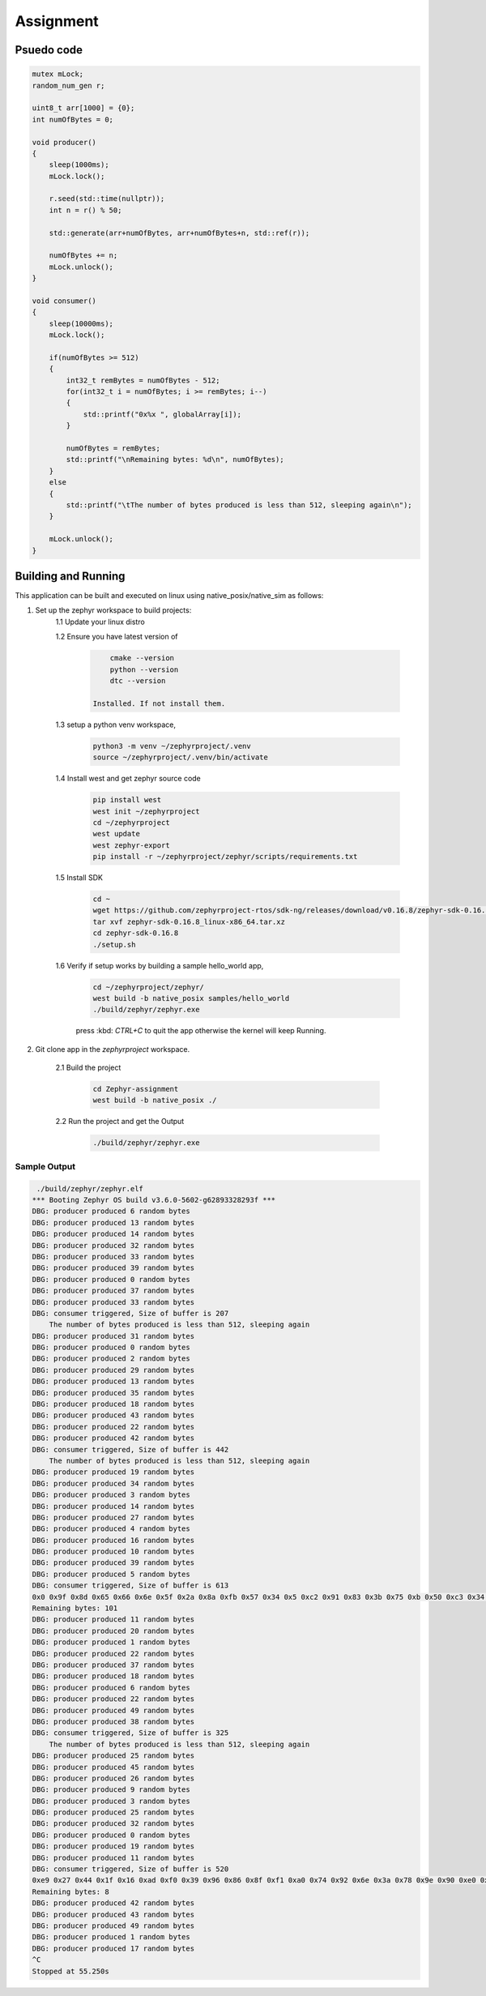 .. __Assignment:

Assignment
###########

Psuedo code
************

.. code-block:: C

    mutex mLock;
    random_num_gen r;

    uint8_t arr[1000] = {0};
    int numOfBytes = 0;

    void producer()
    {
        sleep(1000ms);
        mLock.lock();

        r.seed(std::time(nullptr));
        int n = r() % 50;

        std::generate(arr+numOfBytes, arr+numOfBytes+n, std::ref(r));

        numOfBytes += n;
        mLock.unlock();
    }

    void consumer()
    {
        sleep(10000ms);
        mLock.lock();

        if(numOfBytes >= 512)
        {
            int32_t remBytes = numOfBytes - 512;
            for(int32_t i = numOfBytes; i >= remBytes; i--)
            {
                std::printf("0x%x ", globalArray[i]);
            }
            
            numOfBytes = remBytes;
            std::printf("\nRemaining bytes: %d\n", numOfBytes);
        }
        else 
        {
            std::printf("\tThe number of bytes produced is less than 512, sleeping again\n");
        }

        mLock.unlock();
    }



Building and Running
********************

This application can be built and executed on linux using native_posix/native_sim as follows:

1. Set up the zephyr workspace to build projects:
    1.1  Update your linux distro

    1.2  Ensure you have latest version of

       .. code-block:: console

            cmake --version
            python --version
            dtc --version

        Installed. If not install them.
        
    1.3 setup a python venv workspace,

        .. code-block:: console

            python3 -m venv ~/zephyrproject/.venv
            source ~/zephyrproject/.venv/bin/activate

    1.4 Install west and get zephyr source code 

        .. code-block:: console

            pip install west
            west init ~/zephyrproject
            cd ~/zephyrproject
            west update 
            west zephyr-export
            pip install -r ~/zephyrproject/zephyr/scripts/requirements.txt

    1.5 Install SDK

        .. code-block:: console

            cd ~
            wget https://github.com/zephyrproject-rtos/sdk-ng/releases/download/v0.16.8/zephyr-sdk-0.16.8_linux-x86_64.tar.xz
            tar xvf zephyr-sdk-0.16.8_linux-x86_64.tar.xz
            cd zephyr-sdk-0.16.8
            ./setup.sh

    1.6 Verify if setup works by building a sample hello_world app,

        .. code-block:: console

            cd ~/zephyrproject/zephyr/
            west build -b native_posix samples/hello_world
            ./build/zephyr/zephyr.exe

        press :kbd: `CTRL+C` to quit the app otherwise the kernel will keep Running.

2. Git clone app in the `zephyrproject` workspace.

    2.1 Build the project

        .. code-block:: console

            cd Zephyr-assignment
            west build -b native_posix ./

    2.2 Run the project and get the Output

        .. code-block:: console

            ./build/zephyr/zephyr.exe
    

Sample Output
=============

.. code-block:: console

     ./build/zephyr/zephyr.elf 
    *** Booting Zephyr OS build v3.6.0-5602-g62893328293f ***
    DBG: producer produced 6 random bytes
    DBG: producer produced 13 random bytes
    DBG: producer produced 14 random bytes
    DBG: producer produced 32 random bytes
    DBG: producer produced 33 random bytes
    DBG: producer produced 39 random bytes
    DBG: producer produced 0 random bytes
    DBG: producer produced 37 random bytes
    DBG: producer produced 33 random bytes
    DBG: consumer triggered, Size of buffer is 207
        The number of bytes produced is less than 512, sleeping again
    DBG: producer produced 31 random bytes
    DBG: producer produced 0 random bytes
    DBG: producer produced 2 random bytes
    DBG: producer produced 29 random bytes
    DBG: producer produced 13 random bytes
    DBG: producer produced 35 random bytes
    DBG: producer produced 18 random bytes
    DBG: producer produced 43 random bytes
    DBG: producer produced 22 random bytes
    DBG: producer produced 42 random bytes
    DBG: consumer triggered, Size of buffer is 442
        The number of bytes produced is less than 512, sleeping again
    DBG: producer produced 19 random bytes
    DBG: producer produced 34 random bytes
    DBG: producer produced 3 random bytes
    DBG: producer produced 14 random bytes
    DBG: producer produced 27 random bytes
    DBG: producer produced 4 random bytes
    DBG: producer produced 16 random bytes
    DBG: producer produced 10 random bytes
    DBG: producer produced 39 random bytes
    DBG: producer produced 5 random bytes
    DBG: consumer triggered, Size of buffer is 613
    0x0 0x9f 0x8d 0x65 0x66 0x6e 0x5f 0x2a 0x8a 0xfb 0x57 0x34 0x5 0xc2 0x91 0x83 0x3b 0x75 0xb 0x50 0xc3 0x34 0x43 0x2f 0x27 0x3d 0x12 0xb0 0xa4 0x94 0x5d 0xd4 0x63 0xee 0x6a 0x77 0xdf 0xa1 0x83 0x95 0x9 0x8b 0x21 0xbf 0x6b 0x1d 0x9c 0x33 0x3a 0x19 0xdd 0xf7 0xe0 0xda 0x4d 0xdd 0xd 0xc4 0xe8 0x79 0x32 0x37 0x81 0xbf 0x46 0x63 0x75 0xef 0x14 0xdb 0xdf 0xda 0x96 0x1f 0xdb 0xaf 0x9 0xff 0x47 0x7e 0x60 0x94 0xad 0xdf 0xff 0x82 0xe0 0xd7 0xbf 0xf3 0x7b 0x68 0x33 0xe9 0x78 0xcd 0x3d 0x21 0x9c 0x51 0xd8 0xeb 0x16 0xc1 0x7a 0x67 0x78 0x9b 0x22 0x89 0x2e 0x40 0xe9 0x6e 0x84 0x9e 0xb7 0x2c 0x2b 0x82 0xe1 0xd6 0x5c 0xa4 0xb1 0x3b 0xfa 0x58 0xe1 0xd2 0x9a 0x77 0x98 0x8a 0x9b 0x79 0x83 0x1a 0x63 0x83 0x28 0xc3 0xa5 0x8a 0x8e 0x9a 0xdb 0xea 0x7d 0x7 0xc8 0x88 0x1a 0x67 0x4b 0xf2 0x30 0x12 0xc 0x4d 0x9b 0x99 0xd4 0x6 0xb4 0xc5 0x7f 0xa9 0xda 0x67 0x72 0x19 0xca 0x3b 0xe5 0xfc 0x67 0x69 0x8a 0x4c 0x56 0xd7 0x9b 0x5a 0xa2 0xc5 0xb5 0xad 0x7a 0xd9 0xce 0xe4 0x1b 0x2c 0x42 0x2d 0xd3 0x3d 0x1c 0x3f 0x26 0x53 0xdc 0x9f 0x84 0x24 0x7c 0xd 0x46 0xc1 0x2f 0x96 0x42 0x67 0x46 0xef 0x1b 0xd4 0x37 0x3e 0x33 0xb7 0x1f 0x19 0x6c 0x44 0x7b 0x89 0x94 0xd8 0xf2 0x90 0xeb 0xf7 0x5a 0x1e 0x61 0x41 0x8b 0x64 0xe6 0x86 0x87 0x40 0x5c 0xf5 0xac 0x37 0xa3 0x75 0xde 0x3b 0x67 0x57 0x62 0x2 0xe8 0x4c 0x1a 0xd 0x14 0x76 0xa4 0x6f 0x3e 0xca 0x10 0xb6 0xf8 0xcc 0xc5 0x59 0x79 0xed 0x56 0x2b 0xaa 0xa7 0x94 0xd9 0x40 0x96 0x8f 0x23 0xde 0x48 0x1b 0xc2 0x83 0x29 0x3e 0x86 0x21 0xa5 0x88 0x8c 0x3d 0xfb 0xa9 0x4e 0x1b 0x66 0x3e 0x56 0xa3 0x38 0xfe 0xda 0x6 0xd3 0xbd 0x7c 0x36 0xf2 0x1d 0xe1 0x41 0x81 0xd7 0x70 0x36 0xc 0xcb 0x64 0x9b 0xfc 0x59 0x1d 0x45 0xbc 0xca 0x6e 0x35 0xa7 0xfb 0xc 0x34 0x2a 0x88 0x9 0xa9 0xf0 0x3 0x42 0xec 0x3c 0xcd 0x4f 0x1d 0x74 0x6b 0xe7 0x18 0xa0 0x32 0x6a 0x52 0x50 0x26 0xfa 0x77 0x96 0xe7 0x94 0x9c 0x8f 0xb4 0x6d 0xd6 0x2 0xd 0xa9 0xb6 0x22 0x11 0x5e 0x24 0x68 0x1a 0xd1 0x35 0x54 0x90 0x12 0x8e 0x1 0xdf 0xb5 0x60 0x5a 0xa3 0x62 0xe6 0x23 0xf1 0xa7 0xa4 0xab 0xe3 0xc1 0xaf 0x55 0x83 0xfc 0x71 0xd5 0x27 0xe9 0x59 0x83 0x45 0x9f 0x4a 0x2e 0xed 0xa8 0x25 0xf9 0xe8 0x7b 0x43 0xa 0xac 0x22 0x3d 0xe9 0xac 0xd2 0x1b 0x24 0xf3 0xf4 0xc1 0xed 0x42 0x8a 0x55 0x9d 0x1e 0x5 0x4a 0x40 0x43 0x3c 0xc6 0x5c 0xcc 0x93 0x6f 0xe2 0x1c 0x35 0x7b 0x3d 0x59 0x61 0x81 0x1b 0x2c 0x91 0x23 0x21 0x22 0x3c 0x22 0x12 0xf1 0x6a 0x54 0x77 0xde 0x2 0xc6 0xb 0xc9 0x94 0xb0 0x19 0x2f 0x66 0x8a 0x63 0xba 0x86 0xa0 0x2c 0xd 0x58 0xb4 0x16 0xac 0xf0 0xc7 0x6b 0x6a 0xd6 0x61 0x42 0x94 0x8b 0x7e 0xe0 0x10 0x19 0x4b 0xd7 0xd5 0x32 0xf5 0xde 0x51 0x70 0xa8 
    Remaining bytes: 101
    DBG: producer produced 11 random bytes
    DBG: producer produced 20 random bytes
    DBG: producer produced 1 random bytes
    DBG: producer produced 22 random bytes
    DBG: producer produced 37 random bytes
    DBG: producer produced 18 random bytes
    DBG: producer produced 6 random bytes
    DBG: producer produced 22 random bytes
    DBG: producer produced 49 random bytes
    DBG: producer produced 38 random bytes
    DBG: consumer triggered, Size of buffer is 325
        The number of bytes produced is less than 512, sleeping again
    DBG: producer produced 25 random bytes
    DBG: producer produced 45 random bytes
    DBG: producer produced 26 random bytes
    DBG: producer produced 9 random bytes
    DBG: producer produced 3 random bytes
    DBG: producer produced 25 random bytes
    DBG: producer produced 32 random bytes
    DBG: producer produced 0 random bytes
    DBG: producer produced 19 random bytes
    DBG: producer produced 11 random bytes
    DBG: consumer triggered, Size of buffer is 520
    0xe9 0x27 0x44 0x1f 0x16 0xad 0xf0 0x39 0x96 0x86 0x8f 0xf1 0xa0 0x74 0x92 0x6e 0x3a 0x78 0x9e 0x90 0xe0 0x29 0x4 0x9f 0x7d 0xc4 0x7b 0x41 0x45 0x79 0xee 0x1 0x4b 0xf5 0xd6 0x8b 0x93 0x95 0x93 0xa0 0x2 0x34 0x4b 0x49 0x4a 0xcd 0xe5 0xb6 0xae 0xc2 0x7e 0xf4 0x9a 0xe3 0xba 0xec 0x99 0xf4 0x62 0xe6 0x10 0x4a 0xb0 0x52 0xd 0xcc 0x68 0x75 0x80 0x4a 0x76 0xcb 0xa2 0xd9 0x8d 0x85 0xb4 0x31 0x16 0xb0 0x4c 0xc3 0x3 0x82 0xf1 0xfd 0x86 0x9b 0x5b 0x50 0xbf 0xdd 0xd9 0x9c 0x7b 0x71 0x40 0xf 0xe4 0x7d 0xd8 0xbb 0xee 0xbc 0x80 0xdc 0xdd 0xa1 0x5b 0x75 0xf8 0xf1 0xfa 0x28 0x3b 0xb4 0x16 0x41 0x7d 0x96 0xfb 0x38 0xb6 0xf5 0x7e 0x5c 0x7d 0xe5 0x9 0x66 0x42 0x9a 0x69 0xaa 0x3b 0x47 0x35 0xb5 0xc4 0x33 0x9 0xb8 0x5d 0x66 0xe 0x12 0x3b 0x62 0x5d 0x8f 0x3d 0x89 0xd 0x6c 0x9b 0xca 0x73 0xb1 0x3c 0x55 0x6d 0x30 0xbf 0x68 0x53 0x88 0xda 0x85 0x69 0xf1 0x54 0x0 0xac 0x87 0x7f 0xb0 0x44 0xe6 0xa7 0x88 0xda 0x2a 0x6e 0x59 0x48 0x17 0x8e 0xb9 0x5c 0x67 0x97 0xd3 0x43 0xf6 0x19 0xc4 0xe5 0xc5 0xab 0x72 0x56 0xd9 0xf 0x9a 0x7d 0x85 0xc2 0x1f 0xdb 0xd4 0xcc 0x82 0x8 0xa1 0x44 0x6e 0xec 0xa1 0xef 0x1a 0xb9 0x4d 0x4b 0x1 0x19 0x3e 0x50 0x6a 0x4f 0x6d 0x6a 0xd4 0xe3 0xc9 0xd0 0x0 0x3a 0x5 0xce 0x90 0x67 0xd2 0x81 0xbe 0xe9 0x29 0x6a 0x89 0x79 0xfe 0x92 0x7d 0x56 0xd4 0x1e 0xaf 0x41 0xcb 0xcd 0x2c 0x1b 0x50 0xe7 0xb5 0x71 0x8f 0xcc 0x7 0xd0 0x9e 0x70 0x9b 0xbe 0xe7 0xe4 0x8 0x49 0x90 0x76 0xe6 0xbd 0xef 0xce 0x26 0x2c 0xb2 0xa4 0x68 0x39 0xb7 0x37 0x5e 0x6d 0x67 0xfc 0x3a 0x89 0x32 0xc8 0x57 0x68 0x81 0xc5 0xb7 0xae 0x0 0xc8 0xb8 0x83 0xf9 0x98 0xda 0x1f 0x3f 0x2f 0xd5 0x4b 0x5f 0xb1 0xa2 0x7 0x68 0x4b 0xd2 0x2b 0x16 0x48 0xed 0xf 0xde 0xf7 0xf1 0xe9 0xd7 0xd7 0x44 0x32 0x8e 0x9d 0x9c 0xea 0xfc 0x8b 0xd4 0x92 0x65 0xfe 0x14 0xb2 0x19 0x86 0xfc 0xed 0x47 0xcc 0x81 0x90 0xc0 0x4f 0x85 0xcb 0x89 0xff 0x48 0x8c 0xeb 0x57 0x27 0xe6 0xc1 0x3a 0x8c 0x58 0xd8 0x46 0x57 0x24 0xf2 0x15 0xd3 0x9 0x67 0xc3 0xfb 0x43 0xc0 0x75 0x2f 0xa9 0x4e 0xfa 0x77 0x36 0x99 0x3d 0x46 0xec 0x36 0xa 0x76 0x87 0x58 0xbf 0x6d 0xe1 0x7 0x46 0x6a 0x29 0x2f 0xf9 0xbc 0x7a 0x4f 0x46 0x95 0xa4 0xd5 0xbe 0xb5 0x63 0xdc 0x2d 0xb7 0xa8 0x87 0xbd 0x37 0x2a 0x57 0xf0 0x11 0x29 0xd7 0x77 0x3 0xd5 0x33 0x41 0xc3 0xaa 0xc3 0xb9 0xb4 0x72 0x23 0xd4 0x83 0x78 0x97 0xbb 0x18 0x2c 0xf9 0x73 0x90 0xb1 0x3b 0xac 0x15 0x3c 0x0 0x6d 0x73 0xb1 0x9 0x59 0xe 0xd7 0x28 0x9f 0x2c 0xa0 0x41 0xf4 0xd3 0x89 0xb8 0xf4 0xa4 0x6e 0xeb 0x86 0xcf 0xbf 0x82 0x68 0xe0 0x8 0x77 0x78 0xf7 0x14 0x58 0xd4 0xcd 0xcc 0xf7 0xd5 0xe3 0xd8 0x8a 0x18 0xe4 0x89 0xac 0xa7 0x7c 0x5f 0xb7 0x2d 0xff 0xae 
    Remaining bytes: 8
    DBG: producer produced 42 random bytes
    DBG: producer produced 43 random bytes
    DBG: producer produced 49 random bytes
    DBG: producer produced 1 random bytes
    DBG: producer produced 17 random bytes
    ^C
    Stopped at 55.250s
